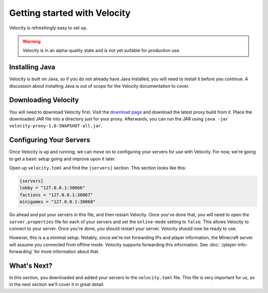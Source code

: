 Getting started with Velocity
=============================

Velocity is refreshingly easy to set up.

.. warning:: Velocity is in an alpha-quality state and is not yet suitable for production use.


Installing Java
---------------

Velocity is built on Java, so if you do not already have Java installed, you
will need to install it before you continue. A discussion about installing Java
is out of scope for the Velocity documentation to cover.

Downloading Velocity
--------------------

You will need to download Velocity first. Visit the `download page <https://www.velocitypowered.com/downloads>`_
and download the latest proxy build from it. Place the downloaded JAR file
into a directory just for your proxy. Afterwards, you can run the JAR using
``java -jar velocity-proxy-1.0-SNAPSHOT-all.jar``.

Configuring Your Servers
------------------------

Once Velocity is up and running, we can move on to configuring your servers
for use with Velocity. For now, we're going to get a basic setup going and
improve upon it later.

Open up ``velocity.toml`` and find the ``[servers]`` section. This section looks
like this:

.. code-block:: plaintext

    [servers]
    lobby = "127.0.0.1:30066"
    factions = "127.0.0.1:30067"
    minigames = "127.0.0.1:30068"

Go ahead and put your servers in this file, and then restart Velocity. Once you've
done that, you will need to open the ``server.properties`` file for each of your
servers and set the ``online-mode`` setting to ``false``. This allows Velocity
to connect to your server. Once you're done, you should restart your server.
Velocity should now be ready to use.

However, this is a a minimal setup. Notably, since we're not forwarding IPs and
player information, the Minecraft server will assume you connected from offline
mode. Velocity supports forwarding this information. See :doc:`./player-info-forwarding`
for more information about that.

What's Next?
------------

In this section, you downloaded and added your servers to the ``velocity.toml``
file. This file is very important for us, so in the next section we'll cover it
in great detail.